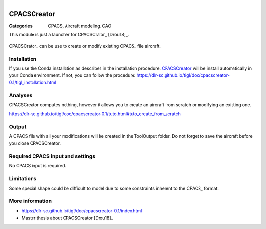 .. figure:: ../../CEASIOMpy_square_geometry.png
    :width: 180 px
    :align: right
    :alt: CEASIOMpy aerodynamics


CPACSCreator
============

:Categories: CPACS, Aircraft modeling, CAO

This module is just a launcher for CPACSCrator_ [Drou18]_.

.. figure:: https://dlr-sc.github.io/tigl/doc/cpacscreator-0.1/tuto_scratch_23.png
    :width: 600 px
    :align: center
    :alt: Example

    CPACSCrator_ can be use to create or modify existing CPACS_ file aircraft.

Installation
------------

If you use the Conda installation as describes in the installation procedure. CPACSCreator_ will be install automatically in your Conda environment. If not, you can follow the procedure: https://dlr-sc.github.io/tigl/doc/cpacscreator-0.1/tigl_installation.html


Analyses
--------

CPACSCreator computes nothing, however it allows you to create an aircraft from scratch or modifying an existing one.

https://dlr-sc.github.io/tigl/doc/cpacscreator-0.1/tuto.html#tuto_create_from_scratch


Output
------

A CPACS file with all your modifications will be created in the ToolOutput folder. Do not forget to save the aircraft before you close CPACSCreator.


Required CPACS input and settings
---------------------------------

No CPACS input is required.


Limitations
-----------

Some special shape could be difficult to model due to some constraints inherent to the CPACS_ format.


More information
----------------

* https://dlr-sc.github.io/tigl/doc/cpacscreator-0.1/index.html
* Master thesis about CPACSCreator [Drou18]_
